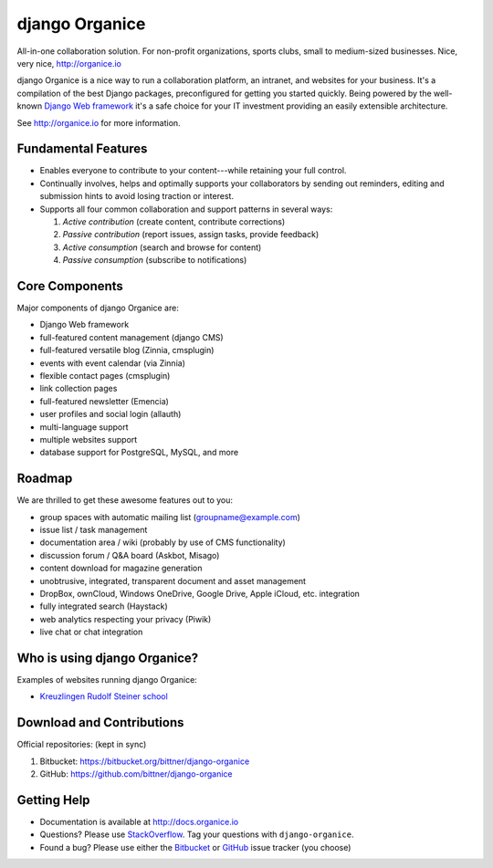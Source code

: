 ===============
django Organice
===============

All-in-one collaboration solution.  For non-profit organizations, sports clubs, small to medium-sized businesses.
Nice, very nice, http://organice.io

django Organice is a nice way to run a collaboration platform, an intranet, and websites for your business.
It's a compilation of the best Django packages, preconfigured for getting you started quickly.  Being powered by
the well-known `Django Web framework`_ it's a safe choice for your IT investment providing an easily extensible
architecture.

See http://organice.io for more information.

Fundamental Features
====================

- Enables everyone to contribute to your content---while retaining your full control.
- Continually involves, helps and optimally supports your collaborators by sending out reminders, editing and
  submission hints to avoid losing traction or interest.
- Supports all four common collaboration and support patterns in several ways:

  #. *Active contribution* (create content, contribute corrections)
  #. *Passive contribution* (report issues, assign tasks, provide feedback)
  #. *Active consumption* (search and browse for content)
  #. *Passive consumption* (subscribe to notifications)

Core Components
===============

Major components of django Organice are:

- Django Web framework
- full-featured content management (django CMS)
- full-featured versatile blog (Zinnia, cmsplugin)
- events with event calendar (via Zinnia)
- flexible contact pages (cmsplugin)
- link collection pages
- full-featured newsletter (Emencia)
- user profiles and social login (allauth)
- multi-language support
- multiple websites support
- database support for PostgreSQL, MySQL, and more

Roadmap
=======

We are thrilled to get these awesome features out to you:

- group spaces with automatic mailing list (groupname@example.com)
- issue list / task management
- documentation area / wiki (probably by use of CMS functionality)
- discussion forum / Q&A board (Askbot, Misago)
- content download for magazine generation
- unobtrusive, integrated, transparent document and asset management
- DropBox, ownCloud, Windows OneDrive, Google Drive, Apple iCloud, etc. integration
- fully integrated search (Haystack)
- web analytics respecting your privacy (Piwik)
- live chat or chat integration

Who is using django Organice?
=============================

Examples of websites running django Organice:

- `Kreuzlingen Rudolf Steiner school`_

Download and Contributions
==========================

Official repositories: (kept in sync)

1. Bitbucket: https://bitbucket.org/bittner/django-organice
#. GitHub: https://github.com/bittner/django-organice

Getting Help
============

- Documentation is available at http://docs.organice.io
- Questions? Please use StackOverflow_.  Tag your questions with ``django-organice``.
- Found a bug? Please use either the Bitbucket_ or GitHub_ issue tracker (you choose)


.. _`Django Web framework`: https://www.djangoproject.com/
.. _`Kreuzlingen Rudolf Steiner school`: http://www.rssk.ch/
.. _StackOverflow: http://stackoverflow.com/questions/tagged/django-organice
.. _Bitbucket: https://bitbucket.org/bittner/django-organice/issues
.. _GitHub: https://github.com/bittner/django-organice/issues
